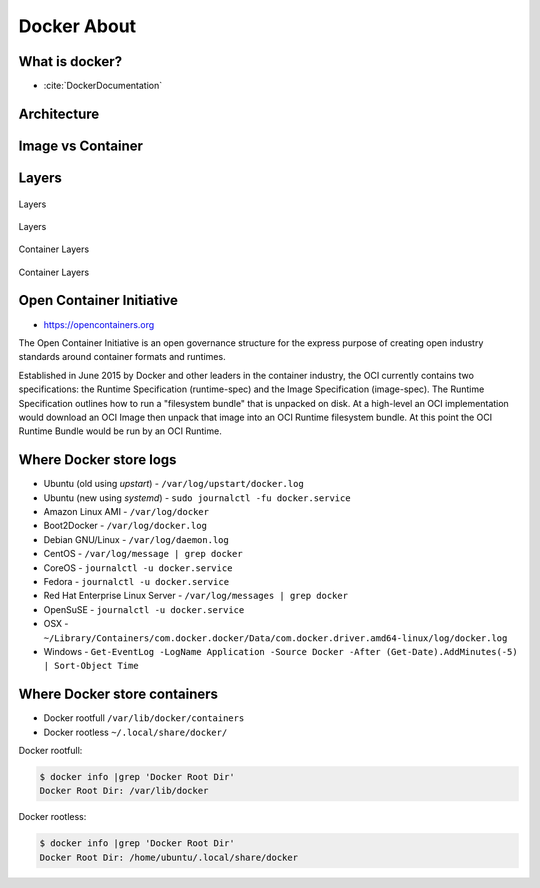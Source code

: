 Docker About
============


What is docker?
---------------
* :cite:`DockerDocumentation`

.. figure:: ../_img/docker-vs-lxc.png
.. figure:: ../_img/docker-arch.png

.. figure:: ../_img/docker-stack-01-baremetal.png
.. figure:: ../_img/docker-stack-02-virtualization-1.png
.. figure:: ../_img/docker-stack-02-virtualization-2.png
.. figure:: ../_img/docker-stack-02-virtualization-3.png
.. figure:: ../_img/docker-stack-02-virtualization-4.png
.. figure:: ../_img/docker-stack-03-docker.png
.. figure:: ../_img/docker-stack-05-kubernetes.png
.. figure:: ../_img/docker-stack-06-architecture.png


Architecture
------------
.. glossary::

    Guest
        Container running on Docker Engine

    Host
        Server running Docker Engine, see also :term:`Docker 0`

    Docker 0
        Server running Docker Engine


Image vs Container
------------------
.. glossary::

    Image
        Ready to run Operating System with pre-installed software

    Container
        Running instance of an image


Layers
------
.. glossary::

    Layer
        Diff between outputs of Dockerfile ``RUN`` command while building an image


.. figure:: ../_img/docker-layer-images.png
    :scale: 50%
    :align: center

    Layers

.. figure:: ../_img/docker-layers.png
    :scale: 50%
    :align: center

    Layers

.. figure:: ../_img/docker-container-layers.jpg
    :scale: 50%
    :align: center

    Container Layers

.. figure:: ../_img/docker-container-layers.png
    :scale: 50%
    :align: center

    Container Layers


Open Container Initiative
-------------------------
* https://opencontainers.org

The Open Container Initiative is an open governance structure for the
express purpose of creating open industry standards around container
formats and runtimes.

Established in June 2015 by Docker and other leaders in the container
industry, the OCI currently contains two specifications: the Runtime
Specification (runtime-spec) and the Image Specification (image-spec).
The Runtime Specification outlines how to run a "filesystem bundle" that
is unpacked on disk. At a high-level an OCI implementation would download
an OCI Image then unpack that image into an OCI Runtime filesystem bundle.
At this point the OCI Runtime Bundle would be run by an OCI Runtime.


Where Docker store logs
-----------------------
* Ubuntu (old using `upstart`) - ``/var/log/upstart/docker.log``
* Ubuntu (new using `systemd`) - ``sudo journalctl -fu docker.service``
* Amazon Linux AMI - ``/var/log/docker``
* Boot2Docker - ``/var/log/docker.log``
* Debian GNU/Linux - ``/var/log/daemon.log``
* CentOS - ``/var/log/message | grep docker``
* CoreOS - ``journalctl -u docker.service``
* Fedora - ``journalctl -u docker.service``
* Red Hat Enterprise Linux Server - ``/var/log/messages | grep docker``
* OpenSuSE - ``journalctl -u docker.service``
* OSX - ``~/Library/Containers/com.docker.docker/Data/com.docker.driver.amd64-linux/log/docker.log``
* Windows - ``Get-EventLog -LogName Application -Source Docker -After (Get-Date).AddMinutes(-5) | Sort-Object Time``


Where Docker store containers
-----------------------------
* Docker rootfull ``/var/lib/docker/containers``
* Docker rootless ``~/.local/share/docker/``

Docker rootfull:

.. code-block:: console

    $ docker info |grep 'Docker Root Dir'
    Docker Root Dir: /var/lib/docker

Docker rootless:

.. code-block:: console

    $ docker info |grep 'Docker Root Dir'
    Docker Root Dir: /home/ubuntu/.local/share/docker
